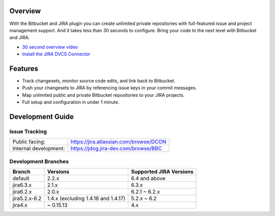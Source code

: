 Overview
========

With the Bitbucket and JIRA plugin you can create unlimited private repositories with full-featured issue and project management support. And it takes less than 30 seconds to configure. Bring your code to the next level with Bitbucket and JIRA.

* `30 second overview video`_
* `Install the JIRA DVCS Connector`_

.. image:: http://blog.bitbucket.org/wp-content/uploads/2011/06/Bitbucket-JIRA-tab1.png
    :align: center

Features
========

* Track changesets, monitor source code edits, and link back to Bitbucket.
* Push your changesets to JIRA by referencing issue keys in your commit messages.
* Map unlimited public and private Bitbucket repositories to your JIRA projects. 
* Full setup and configuration in under 1 minute.

.. _`Install the JIRA DVCS Connector`: https://plugins.atlassian.com/plugin/details/311676
.. _`30 second overview video`: http://www.youtube.com/watch?v=7Eeq_87y3NM

Development Guide
=================

Issue Tracking
--------------

+-----------------------+----------------------------------------+
| Public facing:        | https://jira.atlassian.com/browse/DCON |
+-----------------------+----------------------------------------+
| Internal development: | https://jdog.jira-dev.com/browse/BBC   |
+-----------------------+----------------------------------------+

Development Branches
--------------------

+---------------+-------------------------------------+-------------------------+ 
| Branch        | Versions                            | Supported JIRA Versions | 
+===============+=====================================+=========================+ 
| default       | 2.2.x                               | 6.4 and above           | 
+---------------+-------------------------------------+-------------------------+ 
| jira6.3.x     | 2.1.x                               | 6.3.x                   |
+---------------+-------------------------------------+-------------------------+ 
| jira6.2.x     | 2.0.x                               | 6.2.1 ~ 6.2.x           |
+---------------+-------------------------------------+-------------------------+ 
| jira5.2.x-6.2 | 1.4.x (excluding 1.4.16 and 1.4.17) | 5.2.x ~ 6.2             |
+---------------+-------------------------------------+-------------------------+ 
| jira4.x       | ~ 0.15.13                           | 4.x                     |
+---------------+-------------------------------------+-------------------------+
